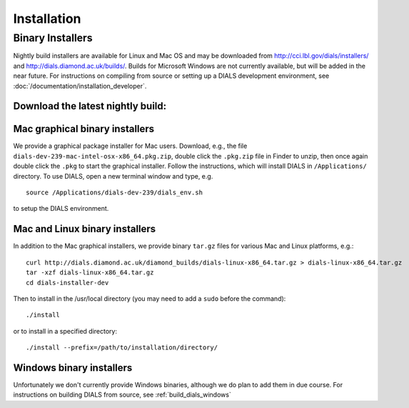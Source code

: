 ++++++++++++
Installation
++++++++++++

Binary Installers
=================

Nightly build installers are available for Linux and Mac OS and may be
downloaded from http://cci.lbl.gov/dials/installers/ and
http://dials.diamond.ac.uk/builds/.  Builds for Microsoft Windows are not
currently available, but will be added in the near future.
For instructions on compiling from source or setting up a DIALS development
environment, see :doc:`/documentation/installation_developer`.

Download the latest nightly build:
----------------------------------

.. button::
   :text: Mac installer
   :link: http://dials.diamond.ac.uk/diamond_builds/dials-darwin-x86_64.tar.gz

.. button::
   :text: Linux installer
   :link: http://dials.diamond.ac.uk/diamond_builds/dials-linux-x86_64.tar.gz

.. button::
   :text: Source installer
   :link: http://dials.diamond.ac.uk/diamond_builds/dials-source.tar.gz


Mac graphical binary installers
-------------------------------

We provide a graphical package installer for Mac users. Download, e.g., the
file ``dials-dev-239-mac-intel-osx-x86_64.pkg.zip``, double click the ``.pkg.zip``
file in Finder to unzip, then once again double click the ``.pkg`` to start the
graphical installer. Follow the instructions, which will install DIALS in
``/Applications/`` directory. To use DIALS, open a new terminal window and type,
e.g. ::

  source /Applications/dials-dev-239/dials_env.sh

to setup the DIALS environment.

Mac and Linux binary installers
-------------------------------

In addition to the Mac graphical installers, we provide binary ``tar.gz`` files
for various Mac and Linux platforms, e.g.::

  curl http://dials.diamond.ac.uk/diamond_builds/dials-linux-x86_64.tar.gz > dials-linux-x86_64.tar.gz
  tar -xzf dials-linux-x86_64.tar.gz
  cd dials-installer-dev

Then to install in the /usr/local directory (you may need to add a ``sudo``
before the command)::

  ./install

or to install in a specified directory::

  ./install --prefix=/path/to/installation/directory/


Windows binary installers
-------------------------

Unfortunately we don't currently provide Windows binaries, although we do plan
to add them in due course. For instructions on building DIALS from source, see
:ref:`build_dials_windows`
